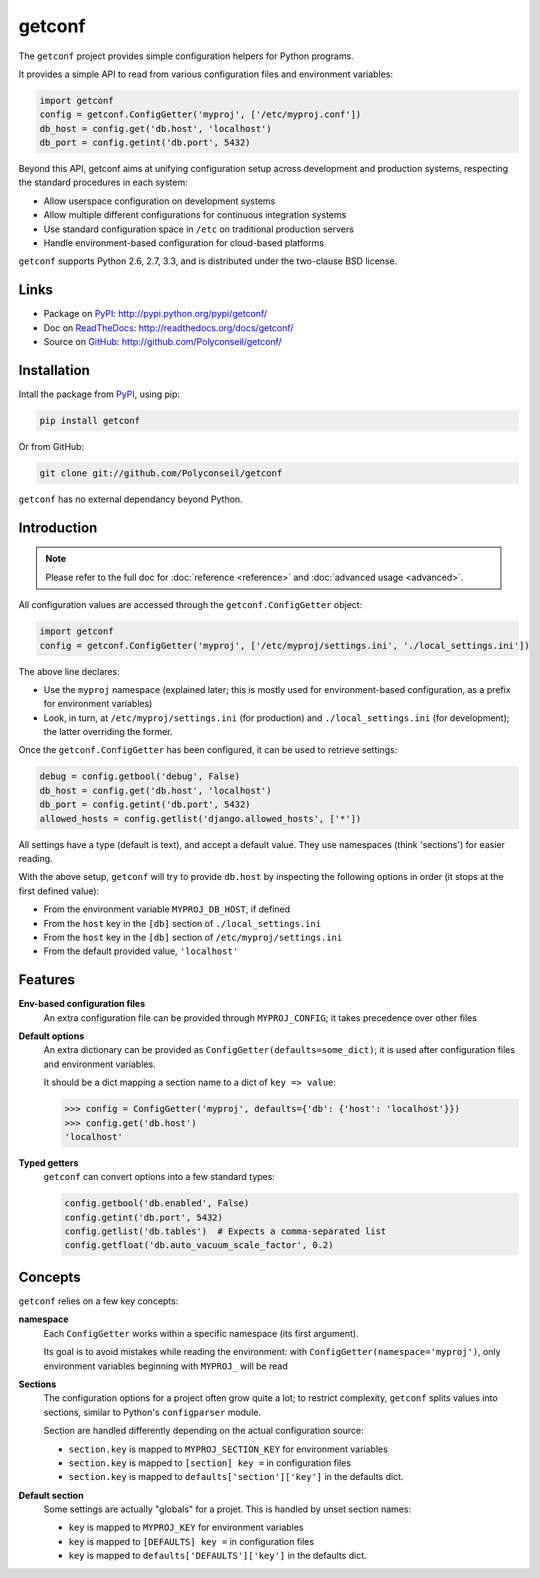 getconf
=======

The ``getconf`` project provides simple configuration helpers for Python programs.

It provides a simple API to read from various configuration files and environment variables:

.. code-block:: python

    import getconf
    config = getconf.ConfigGetter('myproj', ['/etc/myproj.conf'])
    db_host = config.get('db.host', 'localhost')
    db_port = config.getint('db.port', 5432)


Beyond this API, getconf aims at unifying configuration setup across development and production systems,
respecting the standard procedures in each system:

* Allow userspace configuration on development systems
* Allow multiple different configurations for continuous integration systems
* Use standard configuration space in ``/etc`` on traditional production servers
* Handle environment-based configuration for cloud-based platforms

``getconf`` supports Python 2.6, 2.7, 3.3, and is distributed under the two-clause BSD license.

Links
-----

- Package on `PyPI`_: http://pypi.python.org/pypi/getconf/
- Doc on `ReadTheDocs <http://readthedocs.org/>`_: http://readthedocs.org/docs/getconf/
- Source on `GitHub <http://github.com/>`_: http://github.com/Polyconseil/getconf/


Installation
------------

Intall the package from `PyPI`_, using pip:

.. code-block:: sh

    pip install getconf

Or from GitHub:

.. code-block:: sh

    git clone git://github.com/Polyconseil/getconf


``getconf`` has no external dependancy beyond Python.


Introduction
------------

.. note:: Please refer to the full doc for :doc:`reference <reference>` and
          :doc:`advanced usage <advanced>`.

All configuration values are accessed through the ``getconf.ConfigGetter`` object:

.. code-block:: python

    import getconf
    config = getconf.ConfigGetter('myproj', ['/etc/myproj/settings.ini', './local_settings.ini'])

The above line declares:

* Use the ``myproj`` namespace (explained later; this is mostly used for environment-based configuration, as a prefix for environment variables)
* Look, in turn, at ``/etc/myproj/settings.ini`` (for production) and ``./local_settings.ini`` (for development); the latter overriding the former.


Once the ``getconf.ConfigGetter`` has been configured, it can be used to retrieve settings:

.. code-block:: python

    debug = config.getbool('debug', False)
    db_host = config.get('db.host', 'localhost')
    db_port = config.getint('db.port', 5432)
    allowed_hosts = config.getlist('django.allowed_hosts', ['*'])

All settings have a type (default is text), and accept a default value.
They use namespaces (think 'sections') for easier reading.

With the above setup, ``getconf`` will try to provide ``db.host`` by inspecting
the following options in order (it stops at the first defined value):

- From the environment variable ``MYPROJ_DB_HOST``, if defined
- From the ``host`` key in the ``[db]`` section of ``./local_settings.ini``
- From the ``host`` key in the ``[db]`` section of ``/etc/myproj/settings.ini``
- From the default provided value, ``'localhost'``


Features
--------

**Env-based configuration files**
    An extra configuration file can be provided through ``MYPROJ_CONFIG``;
    it takes precedence over other files

**Default options**
    An extra dictionary can be provided as ``ConfigGetter(defaults=some_dict)``;
    it is used after configuration files and environment variables.

    It should be a dict mapping a section name to a dict of ``key => value``:

    .. code-block:: pycon

        >>> config = ConfigGetter('myproj', defaults={'db': {'host': 'localhost'}})
        >>> config.get('db.host')
        'localhost'

**Typed getters**
    ``getconf`` can convert options into a few standard types:

    .. code-block:: python

        config.getbool('db.enabled', False)
        config.getint('db.port', 5432)
        config.getlist('db.tables')  # Expects a comma-separated list
        config.getfloat('db.auto_vacuum_scale_factor', 0.2)

Concepts
--------

``getconf`` relies on a few key concepts:

**namespace**
    Each ``ConfigGetter`` works within a specific namespace (its first argument).

    Its goal is to avoid mistakes while reading the environment:
    with ``ConfigGetter(namespace='myproj')``, only environment variables
    beginning with ``MYPROJ_`` will be read

**Sections**
    The configuration options for a project often grow quite a lot;
    to restrict complexity, ``getconf`` splits values into sections,
    similar to Python's ``configparser`` module.

    Section are handled differently depending on the actual configuration
    source:

    * ``section.key`` is mapped to ``MYPROJ_SECTION_KEY`` for environment variables
    * ``section.key`` is mapped to ``[section] key =`` in configuration files
    * ``section.key`` is mapped to ``defaults['section']['key']`` in the defaults dict.

**Default section**
    Some settings are actually "globals" for a projet.
    This is handled by unset section names:

    * ``key`` is mapped to ``MYPROJ_KEY`` for environment variables
    * ``key`` is mapped to ``[DEFAULTS] key =`` in configuration files
    * ``key`` is mapped to ``defaults['DEFAULTS']['key']`` in the defaults dict.


.. _PyPI: http://pypi.python.org/
